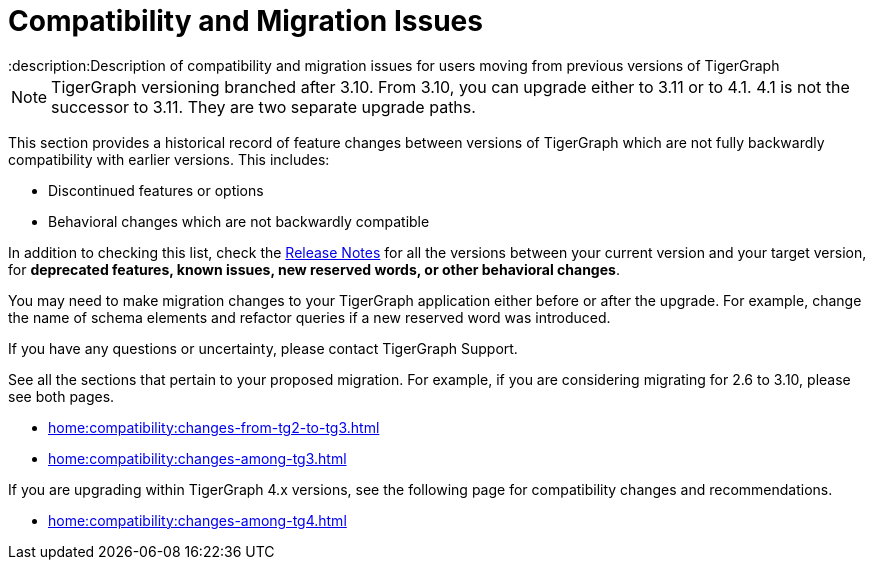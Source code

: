 = Compatibility and Migration Issues
:description:Description of compatibility and migration issues for users moving from previous versions of TigerGraph

[NOTE]
====
TigerGraph versioning branched after 3.10. From 3.10, you can upgrade either to 3.11 or to 4.1.
4.1 is not the successor to 3.11. They are two separate upgrade paths.
====

This section provides a historical record of feature changes between versions of TigerGraph which are not fully backwardly compatibility with earlier versions.
This includes:

* Discontinued features or options
* Behavioral changes which are not backwardly compatible

In addition to checking this list, check the xref:{page-component-version}@release-notes:index.adoc[Release Notes] for all the versions between your current version and your target version, for *deprecated features, known issues, new reserved words, or other behavioral changes*.

You may need to make migration changes to your TigerGraph application either before or after the upgrade.
For example, change the name of schema elements and refactor queries if a new reserved word was introduced.

If you have any questions or uncertainty, please contact TigerGraph Support.

See all the sections that pertain to your proposed migration.
For example, if you are considering migrating for 2.6 to 3.10, please see both pages.

* xref:home:compatibility:changes-from-tg2-to-tg3.adoc[]
* xref:home:compatibility:changes-among-tg3.adoc[]

If you are upgrading within TigerGraph 4.x versions, see the following page for compatibility changes and recommendations.

* xref:home:compatibility:changes-among-tg4.adoc[]
